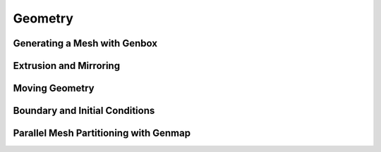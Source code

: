 ========
Geometry
========

-----------------------------
Generating a Mesh with Genbox
-----------------------------

-----------------------
Extrusion and Mirroring
-----------------------

---------------
Moving Geometry
---------------

-------------------------------
Boundary and Initial Conditions
-------------------------------

--------------------------------------
Parallel Mesh Partitioning with Genmap
--------------------------------------
